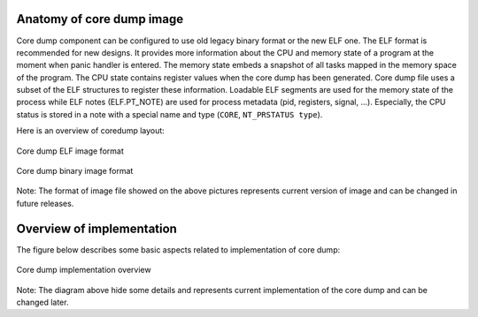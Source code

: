 Anatomy of core dump image
--------------------------

Core dump component can be configured to use old legacy binary format or the new ELF one. The ELF format is recommended for new designs. It provides more information about the CPU and memory state of a program at the moment when panic handler is entered.
The memory state embeds a snapshot of all tasks mapped in the memory space of the program. The CPU state contains register values when the core dump has been generated. Core dump file uses a subset of the ELF structures to register these information.
Loadable ELF segments are used for the memory state of the process while ELF notes (ELF.PT_NOTE) are used for process metadata (pid, registers, signal, ...). Especially, the CPU status is stored in a note with a special name and type (``CORE``, ``NT_PRSTATUS type``).

Here is an overview of coredump layout:

.. figure:: ../../_static/core_dump_format_elf.png
    :align: center
    :alt: Core dump image format
    :figclass: align-center

    Core dump ELF image format

.. figure:: ../../_static/core_dump_format_bin.png
    :align: center
    :alt: Core dump binary image format
    :figclass: align-center

    Core dump binary image format

Note: The format of image file showed on the above pictures represents current version of image and can be changed in future releases.

Overview of implementation
--------------------------

The figure below describes some basic aspects related to implementation of core dump:

.. figure:: ../../_static/core_dump_impl.png
    :align: center
    :alt: Core dump implementation overview
    :figclass: align-center

    Core dump implementation overview

Note: The diagram above hide some details and represents current implementation of the core dump and can be changed later.